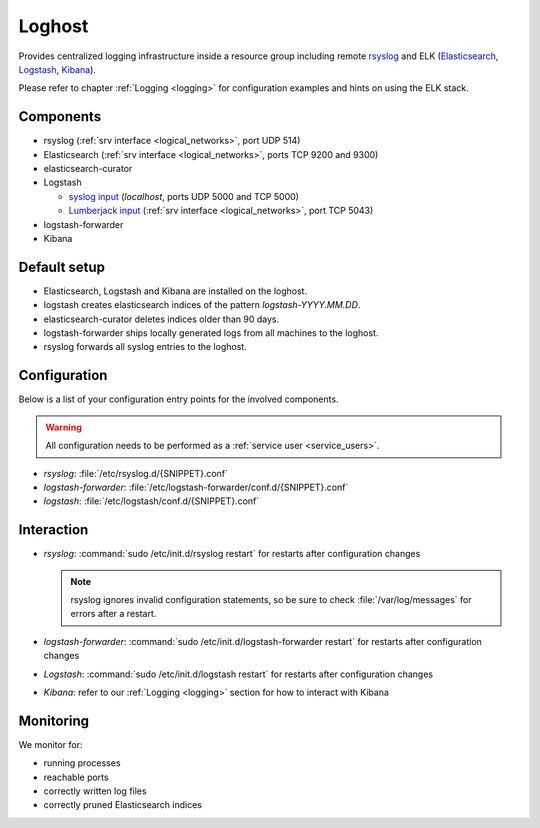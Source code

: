 .. _loghost:

Loghost
=======

Provides centralized logging infrastructure inside a resource group
including remote `rsyslog <http://www.rsyslog.com/>`_ and ELK (`Elasticsearch
<https://www.elastic.co/products/elasticsearch>`_, `Logstash
<https://www.elastic.co/products/logstash>`_, `Kibana
<https://www.elastic.co/products/kibana>`_).

Please refer to chapter :ref:`Logging <logging>` for configuration examples
and hints on using the ELK stack.

Components
----------

* rsyslog (:ref:`srv interface <logical_networks>`, port UDP 514)
* Elasticsearch (:ref:`srv interface <logical_networks>`, ports TCP 9200 and
  9300)
* elasticsearch-curator
* Logstash

  * `syslog input <http://logstash.net/docs/1.4.2/inputs/syslog>`_
    (*localhost*, ports UDP 5000 and TCP 5000)
  * `Lumberjack input <http://logstash.net/docs/1.4.2/inputs/lumberjack>`_
    (:ref:`srv interface <logical_networks>`, port TCP 5043)

* logstash-forwarder
* Kibana

Default setup
-------------

* Elasticsearch, Logstash and Kibana are installed on the loghost.
* logstash creates elasticsearch indices of the pattern *logstash-YYYY.MM.DD*.
* elasticsearch-curator deletes indices older than 90 days.
* logstash-forwarder ships locally generated logs from all machines to
  the loghost.
* rsyslog forwards all syslog entries to the loghost.

.. _loghost_configuration:

Configuration
-------------

Below is a list of your configuration entry points for the involved components.

.. warning::

   All configuration needs to be performed as a :ref:`service user
   <service_users>`.

* *rsyslog*: :file:`/etc/rsyslog.d/{SNIPPET}.conf`
* *logstash-forwarder*: :file:`/etc/logstash-forwarder/conf.d/{SNIPPET}.conf`
* *logstash*: :file:`/etc/logstash/conf.d/{SNIPPET}.conf`

Interaction
-----------

* *rsyslog*: :command:`sudo /etc/init.d/rsyslog restart` for restarts after
  configuration changes

  .. note::

    rsyslog ignores invalid configuration statements, so be sure to check
    :file:`/var/log/messages` for errors after a restart.

* *logstash-forwarder*: :command:`sudo /etc/init.d/logstash-forwarder restart`
  for restarts after configuration changes
* *Logstash*: :command:`sudo /etc/init.d/logstash restart` for restarts after
  configuration changes
* *Kibana*: refer to our :ref:`Logging <logging>` section for how to interact
  with Kibana


Monitoring
----------

We monitor for:

* running processes
* reachable ports
* correctly written log files
* correctly pruned Elasticsearch indices

.. vim: set spell spelllang=en:
